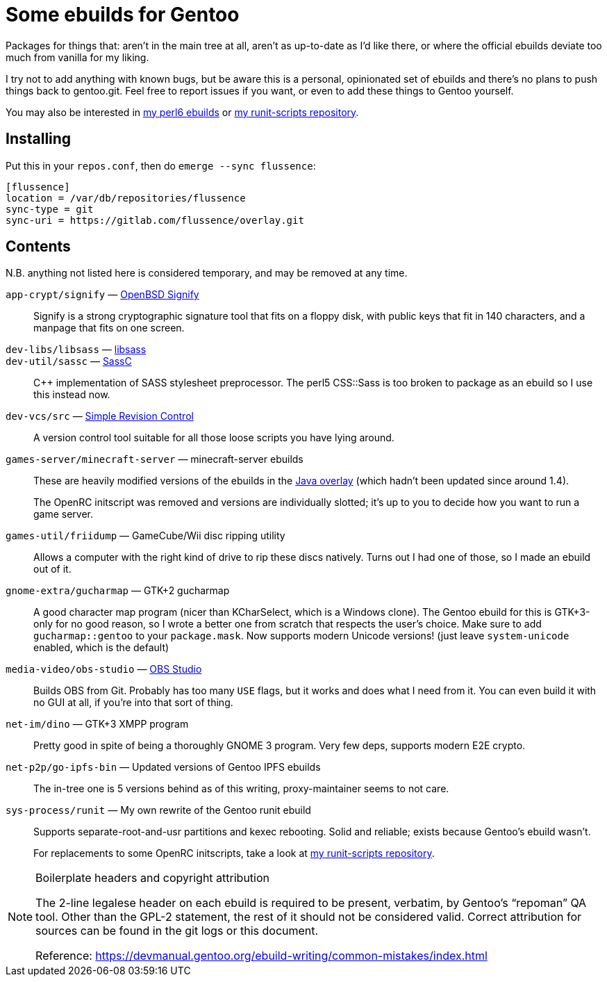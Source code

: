 Some ebuilds for Gentoo
=======================

Packages for things that:
aren't in the main tree at all,
aren't as up-to-date as I'd like there,
or where the official ebuilds deviate too much from vanilla for my liking.

I try not to add anything with known bugs,
but be aware this is a personal, opinionated set of ebuilds
and there's no plans to push things back to gentoo.git.
Feel free to report issues if you want,
or even to add these things to Gentoo yourself.

You may also be interested in
https://gitlab.com/flussence/perl6-overlay[my perl6 ebuilds] or
https://gitlab.com/flussence/runit-scripts[my runit-scripts repository].

Installing
----------

Put this in your `repos.conf`, then do `emerge --sync flussence`:

    [flussence]
    location = /var/db/repositories/flussence
    sync-type = git
    sync-uri = https://gitlab.com/flussence/overlay.git

Contents
--------
N.B. anything not listed here is considered temporary,
and may be removed at any time.

`app-crypt/signify` — https://github.com/aperezdc/signify[OpenBSD Signify]::
Signify is a strong cryptographic signature tool that fits on a floppy disk, with public
keys that fit in 140 characters, and a manpage that fits on one screen.

`dev-libs/libsass` — https://github.com/sass/libsass[libsass]::
`dev-util/sassc` — https://github.com/sass/sassc[SassC]::
C++ implementation of SASS stylesheet preprocessor.
The perl5 CSS::Sass is too broken to package as an ebuild so I use this instead now.

`dev-vcs/src` — https://gitlab.com/esr/src[Simple Revision Control]::
A version control tool suitable for all those loose scripts you have lying around.

`games-server/minecraft-server` — minecraft-server ebuilds::
+
--
These are heavily modified versions of the ebuilds in the
http://git.overlays.gentoo.org/gitweb/?p=proj/java.git;a=summary[Java overlay]
(which hadn't been updated since around 1.4).

The OpenRC initscript was removed and versions are individually slotted;
it's up to you to decide how you want to run a game server.
--

`games-util/friidump` — GameCube/Wii disc ripping utility::
Allows a computer with the right kind of drive to rip these discs natively.
Turns out I had one of those, so I made an ebuild out of it.

`gnome-extra/gucharmap` — GTK+2 gucharmap::
A good character map program (nicer than KCharSelect, which is a Windows clone).
The Gentoo ebuild for this is GTK+3-only for no good reason,
so I wrote a better one from scratch that respects the user's choice.
Make sure to add `gucharmap::gentoo` to your `package.mask`.
Now supports modern Unicode versions! (just leave `system-unicode` enabled, which is the default)

`media-video/obs-studio` — https://github.com/jp9000/obs-studio[OBS Studio]::
Builds OBS from Git.
Probably has too many `USE` flags, but it works and does what I need from it.
You can even build it with no GUI at all, if you're into that sort of thing.

`net-im/dino` — GTK+3 XMPP program::
Pretty good in spite of being a thoroughly GNOME 3 program.
Very few deps, supports modern E2E crypto.

`net-p2p/go-ipfs-bin` — Updated versions of Gentoo IPFS ebuilds::
The in-tree one is 5 versions behind as of this writing, proxy-maintainer seems to not care.

`sys-process/runit` — My own rewrite of the Gentoo runit ebuild::
+
--
Supports separate-root-and-usr partitions and kexec rebooting.
Solid and reliable; exists because Gentoo's ebuild wasn't.

For replacements to some OpenRC initscripts, take a look at
https://gitlab.com/flussence/runit-scripts[my runit-scripts repository].
--

[NOTE]
.Boilerplate headers and copyright attribution
================================================================================
The 2-line legalese header on each ebuild is required to be present, verbatim,
by Gentoo's “repoman” QA tool.
Other than the GPL-2 statement, the rest of it should not be considered valid.
Correct attribution for sources can be found in the git logs or this document.

Reference:
https://devmanual.gentoo.org/ebuild-writing/common-mistakes/index.html
================================================================================
